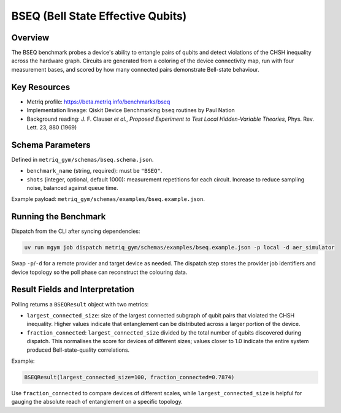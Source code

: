BSEQ (Bell State Effective Qubits)
==================================

Overview
--------

The BSEQ benchmark probes a device's ability to entangle pairs of qubits and detect
violations of the CHSH inequality across the hardware graph. Circuits are generated from a
coloring of the device connectivity map, run with four measurement bases, and scored by how
many connected pairs demonstrate Bell-state behaviour.


Key Resources
-------------

- Metriq profile: https://beta.metriq.info/benchmarks/bseq
- Implementation lineage: Qiskit Device Benchmarking ``bseq`` routines by Paul Nation
- Background reading: J. F. Clauser *et al.*, *Proposed Experiment to Test Local Hidden-Variable
  Theories*, Phys. Rev. Lett. 23, 880 (1969)


Schema Parameters
-----------------

Defined in ``metriq_gym/schemas/bseq.schema.json``.

- ``benchmark_name`` (string, required): must be ``"BSEQ"``.
- ``shots`` (integer, optional, default 1000): measurement repetitions for each circuit. Increase
  to reduce sampling noise, balanced against queue time.

Example payload: ``metriq_gym/schemas/examples/bseq.example.json``.


Running the Benchmark
---------------------

Dispatch from the CLI after syncing dependencies:

.. code-block:: sh

   uv run mgym job dispatch metriq_gym/schemas/examples/bseq.example.json -p local -d aer_simulator

Swap ``-p``/``-d`` for a remote provider and target device as needed. The dispatch step stores the
provider job identifiers and device topology so the poll phase can reconstruct the colouring data.


Result Fields and Interpretation
--------------------------------

Polling returns a ``BSEQResult`` object with two metrics:

- ``largest_connected_size``: size of the largest connected subgraph of qubit pairs that violated
  the CHSH inequality. Higher values indicate that entanglement can be distributed across a larger
  portion of the device.
- ``fraction_connected``: ``largest_connected_size`` divided by the total number of qubits
  discovered during dispatch. This normalises the score for devices of different sizes; values
  closer to 1.0 indicate the entire system produced Bell-state-quality correlations.

Example:

.. code-block:: text

   BSEQResult(largest_connected_size=100, fraction_connected=0.7874)

Use ``fraction_connected`` to compare devices of different scales, while ``largest_connected_size``
is helpful for gauging the absolute reach of entanglement on a specific topology.
